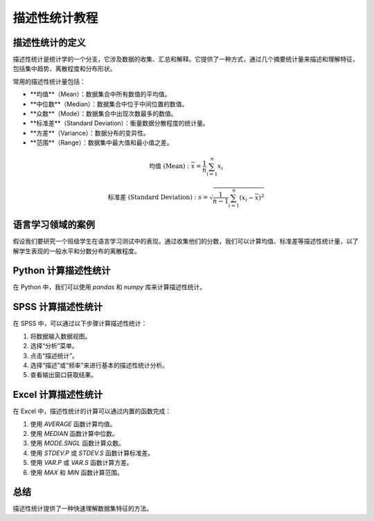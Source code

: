 描述性统计教程
=================

描述性统计的定义
-----------------

描述性统计是统计学的一个分支，它涉及数据的收集、汇总和解释。它提供了一种方式，通过几个摘要统计量来描述和理解特征，包括集中趋势、离散程度和分布形状。

常用的描述性统计量包括：

- **均值**（Mean）：数据集合中所有数值的平均值。
- **中位数**（Median）：数据集合中位于中间位置的数值。
- **众数**（Mode）：数据集合中出现次数最多的数值。
- **标准差**（Standard Deviation）：衡量数据分散程度的统计量。
- **方差**（Variance）：数据分布的变异性。
- **范围**（Range）：数据集中最大值和最小值之差。

.. math::

   \text{均值 (Mean)}: \bar{x} = \frac{1}{n}\sum_{i=1}^{n}x_i

   \text{标准差 (Standard Deviation)}: s = \sqrt{\frac{1}{n-1}\sum_{i=1}^{n}(x_i - \bar{x})^2}

语言学习领域的案例
-------------------

假设我们要研究一个班级学生在语言学习测试中的表现。通过收集他们的分数，我们可以计算均值、标准差等描述性统计量，以了解学生表现的一般水平和分数分布的离散程度。

Python 计算描述性统计
-----------------------

在 Python 中，我们可以使用 `pandas` 和 `numpy` 库来计算描述性统计。

.. code-block:: python
   :linenos:
   :emphasize-lines: 8,9
   :linenos:
   :wrap:

   import pandas as pd
   import numpy as np

   # 假设scores是一个包含分数的列表
   scores = [分数列表]
   series_scores = pd.Series(scores)

   # 计算描述性统计量
   mean = series_scores.mean()
   median = series_scores.median()
   mode = series_scores.mode()
   std_dev = series_scores.std()
   variance = series_scores.var()
   range = series_scores.max() - series_scores.min()

   # 输出统计量
   print(f"Mean: {mean}")
   print(f"Median: {median}")
   print(f"Mode: {mode[0]}")  # mode 可能返回多个值
   print(f"Standard Deviation: {std_dev}")
   print(f"Variance: {variance}")
   print(f"Range: {range}")

SPSS 计算描述性统计
--------------------

在 SPSS 中，可以通过以下步骤计算描述性统计：

1. 将数据输入数据视图。
2. 选择“分析”菜单。
3. 点击“描述统计”。
4. 选择“描述”或“频率”来进行基本的描述性统计分析。
5. 查看输出窗口获取结果。

Excel 计算描述性统计
---------------------

在 Excel 中，描述性统计的计算可以通过内置的函数完成：

1. 使用 `AVERAGE` 函数计算均值。
2. 使用 `MEDIAN` 函数计算中位数。
3. 使用 `MODE.SNGL` 函数计算众数。
4. 使用 `STDEV.P` 或 `STDEV.S` 函数计算标准差。
5. 使用 `VAR.P` 或 `VAR.S` 函数计算方差。
6. 使用 `MAX` 和 `MIN` 函数计算范围。

总结
-----

描述性统计提供了一种快速理解数据集特征的方法。